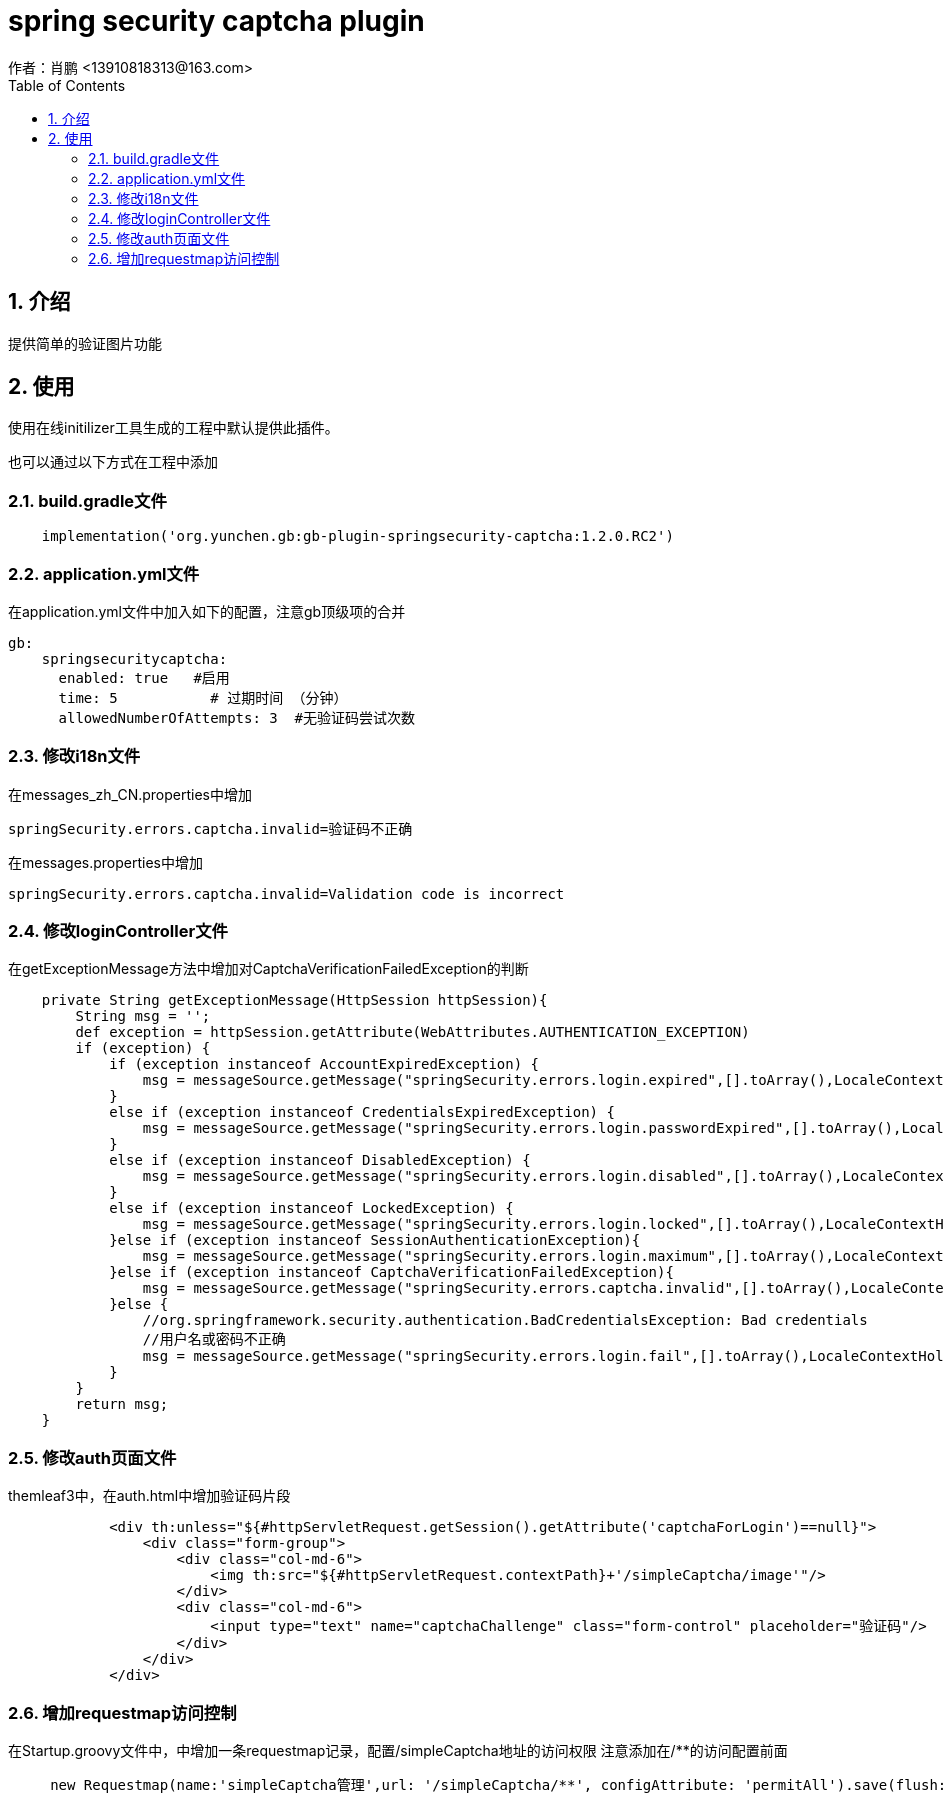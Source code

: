 = spring security captcha plugin
作者：肖鹏 <13910818313@163.com>
:imagesdir: ../images
:source-highlighter: coderay
:last-update-label!:
:toc2:
:sectnums:

[[介绍]]
== 介绍
提供简单的验证图片功能
[[使用]]
== 使用
使用在线initilizer工具生成的工程中默认提供此插件。

也可以通过以下方式在工程中添加

=== build.gradle文件
[source,groovy]
----
    implementation('org.yunchen.gb:gb-plugin-springsecurity-captcha:1.2.0.RC2')
----

=== application.yml文件
在application.yml文件中加入如下的配置，注意gb顶级项的合并
[source,yml]
----
gb:
    springsecuritycaptcha:
      enabled: true   #启用
      time: 5           # 过期时间 （分钟）
      allowedNumberOfAttempts: 3  #无验证码尝试次数
----

=== 修改i18n文件

在messages_zh_CN.properties中增加
[source,properties]
----
springSecurity.errors.captcha.invalid=验证码不正确
----

在messages.properties中增加
[source,properties]
----
springSecurity.errors.captcha.invalid=Validation code is incorrect
----

=== 修改loginController文件

在getExceptionMessage方法中增加对CaptchaVerificationFailedException的判断
[source,groovy]
----
    private String getExceptionMessage(HttpSession httpSession){
        String msg = '';
        def exception = httpSession.getAttribute(WebAttributes.AUTHENTICATION_EXCEPTION)
        if (exception) {
            if (exception instanceof AccountExpiredException) {
                msg = messageSource.getMessage("springSecurity.errors.login.expired",[].toArray(),LocaleContextHolder.getLocale())
            }
            else if (exception instanceof CredentialsExpiredException) {
                msg = messageSource.getMessage("springSecurity.errors.login.passwordExpired",[].toArray(),LocaleContextHolder.getLocale())
            }
            else if (exception instanceof DisabledException) {
                msg = messageSource.getMessage("springSecurity.errors.login.disabled",[].toArray(),LocaleContextHolder.getLocale())
            }
            else if (exception instanceof LockedException) {
                msg = messageSource.getMessage("springSecurity.errors.login.locked",[].toArray(),LocaleContextHolder.getLocale())
            }else if (exception instanceof SessionAuthenticationException){
                msg = messageSource.getMessage("springSecurity.errors.login.maximum",[].toArray(),LocaleContextHolder.getLocale())
            }else if (exception instanceof CaptchaVerificationFailedException){
                msg = messageSource.getMessage("springSecurity.errors.captcha.invalid",[].toArray(),LocaleContextHolder.getLocale())
            }else {
                //org.springframework.security.authentication.BadCredentialsException: Bad credentials
                //用户名或密码不正确
                msg = messageSource.getMessage("springSecurity.errors.login.fail",[].toArray(),LocaleContextHolder.getLocale())
            }
        }
        return msg;
    }
----

=== 修改auth页面文件

themleaf3中，在auth.html中增加验证码片段
[source,groovy]
----

            <div th:unless="${#httpServletRequest.getSession().getAttribute('captchaForLogin')==null}">
                <div class="form-group">
                    <div class="col-md-6">
                        <img th:src="${#httpServletRequest.contextPath}+'/simpleCaptcha/image'"/>
                    </div>
                    <div class="col-md-6">
                        <input type="text" name="captchaChallenge" class="form-control" placeholder="验证码"/>
                    </div>
                </div>
            </div>
----


=== 增加requestmap访问控制

在Startup.groovy文件中，中增加一条requestmap记录，配置/simpleCaptcha地址的访问权限
注意添加在/**的访问配置前面
[source,groovy]
----
     new Requestmap(name:'simpleCaptcha管理',url: '/simpleCaptcha/**', configAttribute: 'permitAll').save(flush: true);
----

